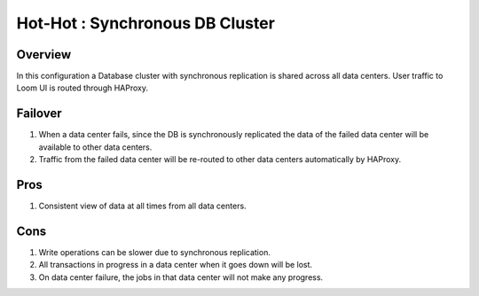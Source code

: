 .. _overview_multi_data_center_high-availability:
.. index::
   single: Hot-Hot : Synchronous DB Cluster

================================
Hot-Hot : Synchronous DB Cluster
================================

.. _synchronous-repl:
.. figure:: /_images/ha_synchronous_repl.png
    :align: center
    :alt: Synchronous DB Architecture Diagram
    :figclass: align-center

Overview
--------
In this configuration a Database cluster with synchronous replication is shared across all data centers. User traffic to Loom UI is routed through HAProxy.

Failover
--------
#. When a data center fails, since the DB is synchronously replicated the data of the failed data center will be available to other data centers.
#. Traffic from the failed data center will be re-routed to other data centers automatically by HAProxy.

Pros
----
#. Consistent view of data at all times from all data centers.

Cons
----
#. Write operations can be slower due to synchronous replication. 
#. All transactions in progress in a data center when it goes down will be lost.
#. On data center failure, the jobs in that data center will not make any progress.
